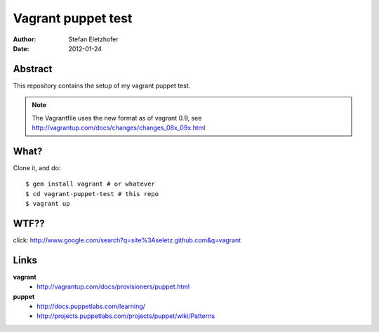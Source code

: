 ===================
Vagrant puppet test
===================

:Author:    Stefan Eletzhofer
:Date:      2012-01-24

Abstract
========

This repository contains the setup of my vagrant puppet test.

.. note:: The Vagrantfile uses the new format as of vagrant 0.9, see
   http://vagrantup.com/docs/changes/changes_08x_09x.html

What?
=====

Clone it, and do::

    $ gem install vagrant # or whatever
    $ cd vagrant-puppet-test # this repo
    $ vagrant up

WTF??
=====

click: http://www.google.com/search?q=site%3Aseletz.github.com&q=vagrant

Links
=====

**vagrant**
    - http://vagrantup.com/docs/provisioners/puppet.html

**puppet**
    - http://docs.puppetlabs.com/learning/
    - http://projects.puppetlabs.com/projects/puppet/wiki/Patterns

..  
 vim: set ft=rst tw=75 nocin nosi ai sw=4 ts=4 expandtab:
